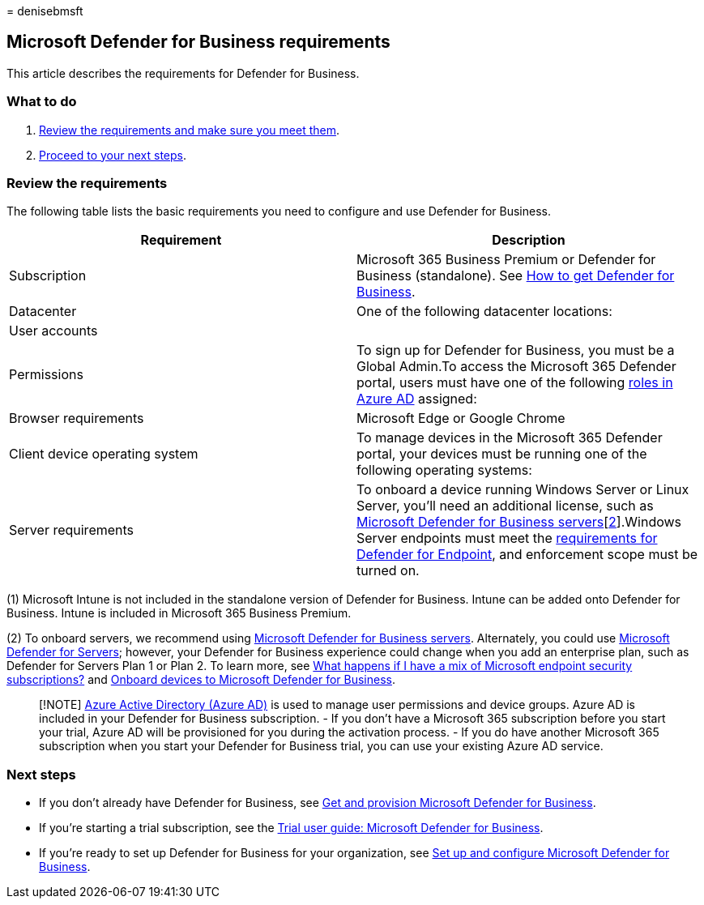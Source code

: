 = 
denisebmsft

== Microsoft Defender for Business requirements

This article describes the requirements for Defender for Business.

=== What to do

[arabic]
. link:#review-the-requirements[Review the requirements and make sure
you meet them].
. link:#next-steps[Proceed to your next steps].

=== Review the requirements

The following table lists the basic requirements you need to configure
and use Defender for Business.

[width="100%",cols="<50%,<50%",options="header",]
|===
|Requirement |Description
|Subscription |Microsoft 365 Business Premium or Defender for Business
(standalone). See link:get-defender-business.md[How to get Defender for
Business].

|Datacenter |One of the following datacenter locations:

|User accounts |

|Permissions |To sign up for Defender for Business, you must be a Global
Admin.To access the Microsoft 365 Defender portal, users must have one
of the following link:mdb-roles-permissions.md[roles in Azure AD]
assigned:

|Browser requirements |Microsoft Edge or Google Chrome

|Client device operating system |To manage devices in the Microsoft 365
Defender portal, your devices must be running one of the following
operating systems:

|Server requirements |To onboard a device running Windows Server or
Linux Server, you’ll need an additional license, such as
link:get-defender-business-servers.md[Microsoft Defender for Business
servers][link:#fn2[2]].Windows Server endpoints must meet the
link:/microsoft-365/security/defender-endpoint/minimum-requirements#hardware-and-software-requirements[requirements
for Defender for Endpoint], and enforcement scope must be turned on.
|===

{empty}(1) Microsoft Intune is not included in the standalone version of
Defender for Business. Intune can be added onto Defender for Business.
Intune is included in Microsoft 365 Business Premium.

{empty}(2) To onboard servers, we recommend using
link:get-defender-business-servers.md[Microsoft Defender for Business
servers]. Alternately, you could use
link:/azure/defender-for-cloud/defender-for-servers-introduction[Microsoft
Defender for Servers]; however, your Defender for Business experience
could change when you add an enterprise plan, such as Defender for
Servers Plan 1 or Plan 2. To learn more, see
link:mdb-faq.yml#what-happens-if-i-have-a-mix-of-microsoft-endpoint-security-subscriptions[What
happens if I have a mix of Microsoft endpoint security subscriptions?]
and link:mdb-onboard-devices.md[Onboard devices to Microsoft Defender
for Business].

____
[!NOTE]
link:/azure/active-directory/fundamentals/active-directory-whatis[Azure
Active Directory (Azure AD)] is used to manage user permissions and
device groups. Azure AD is included in your Defender for Business
subscription. - If you don’t have a Microsoft 365 subscription before
you start your trial, Azure AD will be provisioned for you during the
activation process. - If you do have another Microsoft 365 subscription
when you start your Defender for Business trial, you can use your
existing Azure AD service.
____

=== Next steps

* If you don’t already have Defender for Business, see
link:get-defender-business.md[Get and provision Microsoft Defender for
Business].
* If you’re starting a trial subscription, see the
link:trial-playbook-defender-business.md[Trial user guide: Microsoft
Defender for Business].
* If you’re ready to set up Defender for Business for your organization,
see link:mdb-setup-configuration.md[Set up and configure Microsoft
Defender for Business].
